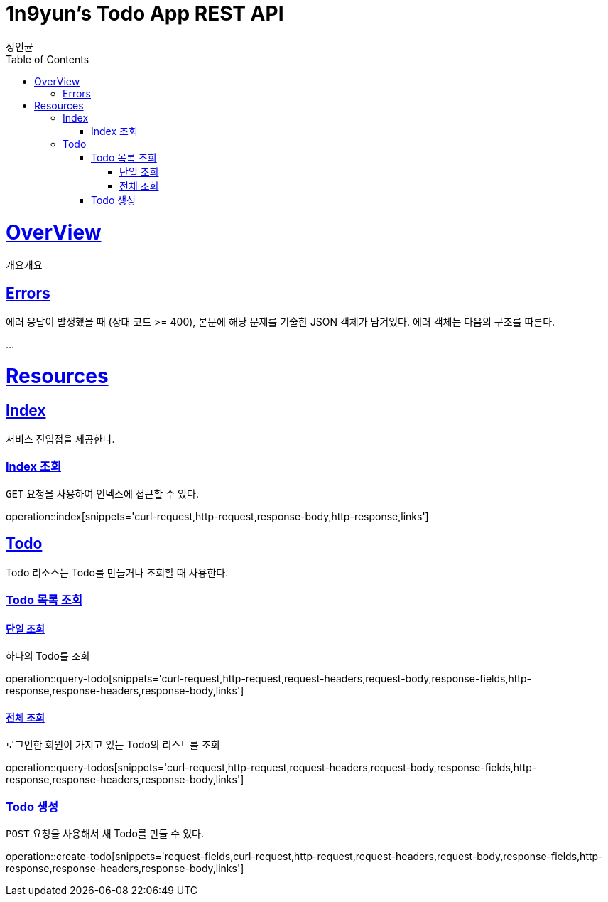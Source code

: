 = 1n9yun's Todo App REST API
정인균;
:doctype: book
:icons: font
:source-highlighter: highlightjs
:toc: left
:toclevels: 4
:sectlinks:
:operation-curl-request-title: Example request
:operation-curl-response-title: Example response

[[overView]]
= OverView

개요개요

[[overview-errors]]
== Errors

에러 응답이 발생했을 때 (상태 코드 >= 400), 본문에 해당 문제를 기술한 JSON 객체가 담겨있다. 에러 객체는 다음의 구조를 따른다.

...

[[resources]]
= Resources

[[resources-index]]
== Index

서비스 진입접을 제공한다.

[[resources-index-access]]
=== Index 조회
`GET` 요청을 사용하여 인덱스에 접근할 수 있다.

operation::index[snippets='curl-request,http-request,response-body,http-response,links']

[[resources-todos]]
== Todo

Todo 리소스는 Todo를 만들거나 조회할 때 사용한다.

[[resources-todos-list]]
=== Todo 목록 조회
==== 단일 조회
하나의 Todo를 조회

operation::query-todo[snippets='curl-request,http-request,request-headers,request-body,response-fields,http-response,response-headers,response-body,links']

==== 전체 조회
로그인한 회원이 가지고 있는 Todo의 리스트를 조회

operation::query-todos[snippets='curl-request,http-request,request-headers,request-body,response-fields,http-response,response-headers,response-body,links']

[[resources-todos-create]]
=== Todo 생성
`POST` 요청을 사용해서 새 Todo를 만들 수 있다.

operation::create-todo[snippets='request-fields,curl-request,http-request,request-headers,request-body,response-fields,http-response,response-headers,response-body,links']